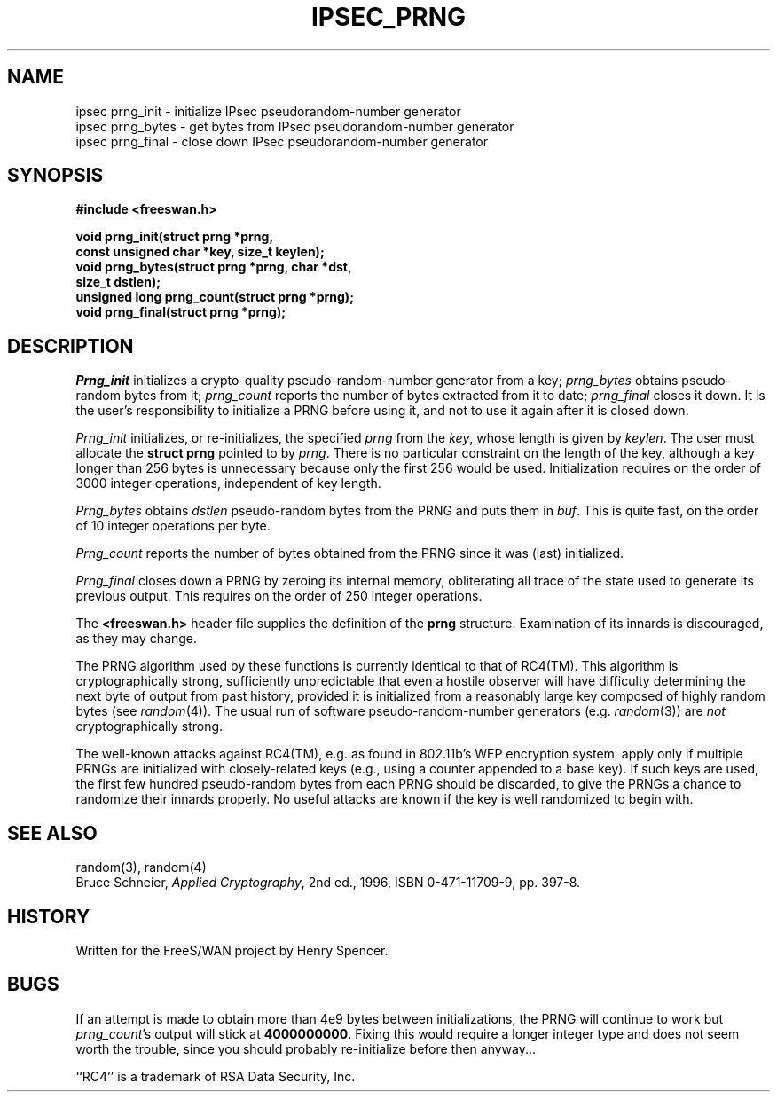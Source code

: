 .TH IPSEC_PRNG 3 "1 April 2002"
.\" RCSID $Id: prng.3,v 1.1.1.1 2011/08/17 11:10:49 brwang Exp $
.SH NAME
ipsec prng_init \- initialize IPsec pseudorandom-number generator
.br
ipsec prng_bytes \- get bytes from IPsec pseudorandom-number generator
.br
ipsec prng_final \- close down IPsec pseudorandom-number generator
.SH SYNOPSIS
.B "#include <freeswan.h>
.sp
.B "void prng_init(struct prng *prng,"
.ti +1c
.B "const unsigned char *key, size_t keylen);"
.br
.B "void prng_bytes(struct prng *prng, char *dst,"
.ti +1c
.B "size_t dstlen);"
.br
.B "unsigned long prng_count(struct prng *prng);"
.br
.B "void prng_final(struct prng *prng);"
.SH DESCRIPTION
.I Prng_init
initializes a crypto-quality pseudo-random-number generator from a key;
.I prng_bytes
obtains pseudo-random bytes from it;
.I prng_count
reports the number of bytes extracted from it to date;
.I prng_final
closes it down.
It is the user's responsibility to initialize a PRNG before using it,
and not to use it again after it is closed down.
.PP
.I Prng_init
initializes,
or re-initializes,
the specified
.I prng
from the
.IR key ,
whose length is given by
.IR keylen .
The user must allocate the
.B "struct prng"
pointed to by
.IR prng .
There is no particular constraint on the length of the key,
although a key longer than 256 bytes is unnecessary because
only the first 256 would be used.
Initialization requires on the order of 3000 integer operations,
independent of key length.
.PP
.I Prng_bytes
obtains
.I dstlen
pseudo-random bytes from the PRNG and puts them in
.IR buf .
This is quite fast,
on the order of 10 integer operations per byte.
.PP
.I Prng_count
reports the number of bytes obtained from the PRNG
since it was (last) initialized.
.PP
.I Prng_final
closes down a PRNG by
zeroing its internal memory,
obliterating all trace of the state used to generate its previous output.
This requires on the order of 250 integer operations.
.PP
The
.B <freeswan.h>
header file supplies the definition of the
.B prng
structure.
Examination of its innards is discouraged, as they may change.
.PP
The PRNG algorithm
used by these functions is currently identical to that of RC4(TM).
This algorithm is cryptographically strong,
sufficiently unpredictable that even a hostile observer will
have difficulty determining the next byte of output from past history,
provided it is initialized from a reasonably large key composed of
highly random bytes (see
.IR random (4)).
The usual run of software pseudo-random-number generators
(e.g.
.IR random (3))
are
.I not
cryptographically strong.
.PP
The well-known attacks against RC4(TM),
e.g. as found in 802.11b's WEP encryption system,
apply only if multiple PRNGs are initialized with closely-related keys
(e.g., using a counter appended to a base key).
If such keys are used, the first few hundred pseudo-random bytes
from each PRNG should be discarded,
to give the PRNGs a chance to randomize their innards properly.
No useful attacks are known if the key is well randomized to begin with.
.SH SEE ALSO
random(3), random(4)
.br
Bruce Schneier,
\fIApplied Cryptography\fR, 2nd ed., 1996, ISBN 0-471-11709-9,
pp. 397-8.
.SH HISTORY
Written for the FreeS/WAN project by Henry Spencer.
.SH BUGS
If an attempt is made to obtain more than 4e9 bytes
between initializations,
the PRNG will continue to work but
.IR prng_count 's
output will stick at
.BR 4000000000 .
Fixing this would require a longer integer type and does
not seem worth the trouble,
since you should probably re-initialize before then anyway...
.PP
``RC4'' is a trademark of RSA Data Security, Inc.
